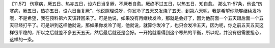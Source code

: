 【11.57】  伤寒病，厥五日、热亦五日，设六日当复厥，不厥者自愈。厥终不过五日，以热五日，知自愈。
那么11-57条，他说“伤寒病，厥五日，热亦五日，设六日当复厥”，他说照理说呀，你发冷了五天又发烧了五天，到第六天呢，我是希望你能够继续发冷哦，不是希望，我在预料第六天该转回来了。可是他说，如果没有再继续发冷，那就是会好了，因为他前面一个五天跟后面一个五天已经打平了。可是讲到这样他就说，那如果你发冷了呢，他就说，就算你发冷了，也只会发冷五天，因为呢，你之前五天五天这样很平稳的，所以之后就差不多五天五天，然后最后就还是会好。一开始就看得到这个寒热的平衡，所以呢，并没有很需要担心，这样的一条。
